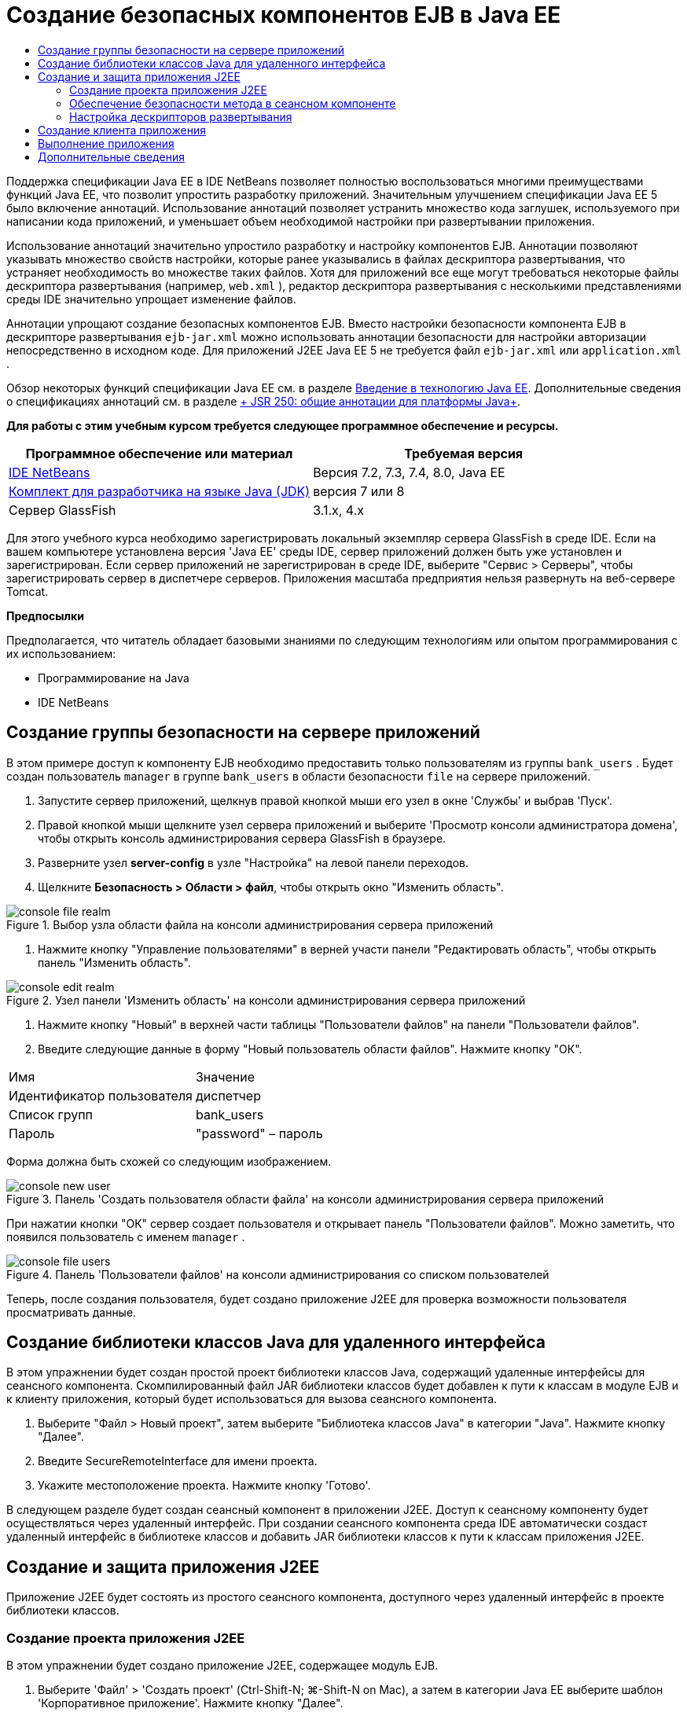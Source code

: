 // 
//     Licensed to the Apache Software Foundation (ASF) under one
//     or more contributor license agreements.  See the NOTICE file
//     distributed with this work for additional information
//     regarding copyright ownership.  The ASF licenses this file
//     to you under the Apache License, Version 2.0 (the
//     "License"); you may not use this file except in compliance
//     with the License.  You may obtain a copy of the License at
// 
//       http://www.apache.org/licenses/LICENSE-2.0
// 
//     Unless required by applicable law or agreed to in writing,
//     software distributed under the License is distributed on an
//     "AS IS" BASIS, WITHOUT WARRANTIES OR CONDITIONS OF ANY
//     KIND, either express or implied.  See the License for the
//     specific language governing permissions and limitations
//     under the License.
//

= Создание безопасных компонентов EJB в Java EE
:jbake-type: tutorial
:jbake-tags: tutorials 
:markup-in-source: verbatim,quotes,macros
:jbake-status: published
:icons: font
:syntax: true
:source-highlighter: pygments
:toc: left
:toc-title:
:description: Создание безопасных компонентов EJB в Java EE - Apache NetBeans
:keywords: Apache NetBeans, Tutorials, Создание безопасных компонентов EJB в Java EE

Поддержка спецификации Java EE в IDE NetBeans позволяет полностью воспользоваться многими преимуществами функций Java EE, что позволит упростить разработку приложений. Значительным улучшением спецификации Java EE 5 было включение аннотаций. Использование аннотаций позволяет устранить множество кода заглушек, используемого при написании кода приложений, и уменьшает объем необходимой настройки при развертывании приложения.

Использование аннотаций значительно упростило разработку и настройку компонентов EJB. Аннотации позволяют указывать множество свойств настройки, которые ранее указывались в файлах дескриптора развертывания, что устраняет необходимость во множестве таких файлов. Хотя для приложений все еще могут требоваться некоторые файлы дескриптора развертывания (например,  ``web.xml`` ), редактор дескриптора развертывания с несколькими представлениями среды IDE значительно упрощает изменение файлов.

Аннотации упрощают создание безопасных компонентов EJB. Вместо настройки безопасности компонента EJB в дескрипторе развертывания  ``ejb-jar.xml``  можно использовать аннотации безопасности для настройки авторизации непосредственно в исходном коде. Для приложений J2EE Java EE 5 не требуется файл  ``ejb-jar.xml``  или  ``application.xml`` .

Обзор некоторых функций спецификации Java EE см. в разделе link:javaee-intro.html[+Введение в технологию Java EE+]. Дополнительные сведения о спецификациях аннотаций см. в разделе link:http://jcp.org/en/jsr/detail?id=250[+ JSR 250: общие аннотации для платформы Java+].


*Для работы с этим учебным курсом требуется следующее программное обеспечение и ресурсы.*

|===
|Программное обеспечение или материал |Требуемая версия 

|link:https://netbeans.org/downloads/index.html[+IDE NetBeans+] |Версия 7.2, 7.3, 7.4, 8.0, Java EE 

|link:http://www.oracle.com/technetwork/java/javase/downloads/index.html[+Комплект для разработчика на языке Java (JDK)+] |версия 7 или 8 

|Сервер GlassFish |3.1.x, 4.x 
|===

Для этого учебного курса необходимо зарегистрировать локальный экземпляр сервера GlassFish в среде IDE. Если на вашем компьютере установлена версия 'Java EE' среды IDE, сервер приложений должен быть уже установлен и зарегистрирован. Если сервер приложений не зарегистрирован в среде IDE, выберите "Сервис > Серверы", чтобы зарегистрировать сервер в диспетчере серверов. Приложения масштаба предприятия нельзя развернуть на веб-сервере Tomcat.

*Предпосылки*

Предполагается, что читатель обладает базовыми знаниями по следующим технологиям или опытом программирования с их использованием:

* Программирование на Java
* IDE NetBeans


== Создание группы безопасности на сервере приложений

В этом примере доступ к компоненту EJB необходимо предоставить только пользователям из группы  ``bank_users`` . Будет создан пользователь  ``manager``  в группе  ``bank_users``  в области безопасности  ``file``  на сервере приложений.

1. Запустите сервер приложений, щелкнув правой кнопкой мыши его узел в окне 'Службы' и выбрав 'Пуск'.
2. Правой кнопкой мыши щелкните узел сервера приложений и выберите 'Просмотр консоли администратора домена', чтобы открыть консоль администрирования сервера GlassFish в браузере.
3. Разверните узел *server-config* в узле "Настройка" на левой панели переходов.
4. Щелкните *Безопасность > Области > файл*, чтобы открыть окно "Изменить область".

image::images/console-file-realm.png[title="Выбор узла области файла на консоли администрирования сервера приложений"]



. Нажмите кнопку "Управление пользователями" в верней участи панели "Редактировать область", чтобы открыть панель "Изменить область".

image::images/console-edit-realm.png[title="Узел панели 'Изменить область' на консоли администрирования сервера приложений"]



. Нажмите кнопку "Новый" в верхней части таблицы "Пользователи файлов" на панели "Пользователи файлов".


. Введите следующие данные в форму "Новый пользователь области файлов". Нажмите кнопку "ОК".
|===

|Имя |Значение 

|Идентификатор пользователя |диспетчер 

|Список групп |bank_users 

|Пароль |"password" – пароль 
|===

Форма должна быть схожей со следующим изображением.

image::images/console-new-user.png[title="Панель 'Создать пользователя области файла' на консоли администрирования сервера приложений"]

При нажатии кнопки "ОК" сервер создает пользователя и открывает панель "Пользователи файлов". Можно заметить, что появился пользователь с именем  ``manager`` .

image::images/console-file-users.png[title="Панель 'Пользователи файлов' на консоли администрирования со списком пользователей"]

Теперь, после создания пользователя, будет создано приложение J2EE для проверка возможности пользователя просматривать данные.


== Создание библиотеки классов Java для удаленного интерфейса

В этом упражнении будет создан простой проект библиотеки классов Java, содержащий удаленные интерфейсы для сеансного компонента. Скомпилированный файл JAR библиотеки классов будет добавлен к пути к классам в модуле EJB и к клиенту приложения, который будет использоваться для вызова сеансного компонента.

1. Выберите "Файл > Новый проект", затем выберите "Библиотека классов Java" в категории "Java". Нажмите кнопку "Далее".
2. Введите SecureRemoteInterface для имени проекта.
3. Укажите местоположение проекта. Нажмите кнопку 'Готово'.

В следующем разделе будет создан сеансный компонент в приложении J2EE. Доступ к сеансному компоненту будет осуществляться через удаленный интерфейс. При создании сеансного компонента среда IDE автоматически создаст удаленный интерфейс в библиотеке классов и добавить JAR библиотеки классов к пути к классам приложения J2EE.


== Создание и защита приложения J2EE

Приложение J2EE будет состоять из простого сеансного компонента, доступного через удаленный интерфейс в проекте библиотеки классов.


=== Создание проекта приложения J2EE

В этом упражнении будет создано приложение J2EE, содержащее модуль EJB.

1. Выберите 'Файл' > 'Создать проект' (Ctrl-Shift-N; ⌘-Shift-N on Mac), а затем в категории Java EE выберите шаблон 'Корпоративное приложение'. Нажмите кнопку "Далее".
2. Введите *Secure* для названия проекта и выберите его местоположение.
3. Снимите флажок "Использовать отдельную папку", если он установлен.

В рамках этого руководства копирование библиотек проекта в выделенную папку не целесообразно, поскольку совместное использование библиотек с другими пользователями или проектами не требуется.

Нажмите кнопку "Далее".


. Установите сервер GlassFish, затем для параметра "Версия Java EE" выберите "Java EE 6".


. Выберите "Создать модуль EJB" и отмените выбор "Создать модуль веб-приложения". Нажмите кнопку 'Готово'.

image::images/new-entapp-wizard.png[title="Панель 'Создать пользователя области файла' на консоли администрирования сервера приложений"] 


=== Обеспечение безопасности метода в сеансном компоненте

В этом упражнении будет создан сеансный компонент в проекте модуля EJB. Сеансный компонент не выполняет ничего сверхъестественного. Он просто возвращает пример суммы баланса. Будет создан метод  ``getStatus`` , который будет защищен методом компонента путем добавлении аннотации  ``@RolesAllowed``  и указания ролей безопасности, которым разрешен доступ к методу. Эта роль безопасности используется приложением и не совпадает с пользователями и группами на сервере. Можно сопоставить роль безопасности с пользователями и группами позже при настройке дескрипторов развертывания.

Аннотации безопасности могут применяться индивидуально к каждому методу в классе или ко всему классу. В этом простом упражнении будет использоваться  ``@RolesAllowed``  для аннотации метода, но спецификация Java EE определяет другие аннотации безопасности, которые могут использоваться в компонентах EJB.

1. В окне 'Проекты' щелкните правой кнопкой мыши узел модуля EJB (Secure-ejb) и выберите 'Создать' > 'Компонент Bean сеанса'.
2. Введите *AccountStatus* для имени базового компонента, *bean* для пакета.
3. Выберите "Удаленный интерфейс в проекте" для типа интерфейса.
4. Выберите SecureRemoteInterface в раскрывающемся списке. Нажмите кнопку "Готово".

image::images/new-sessionbean-wizard.png[title="Удаленный интерфейс выбран в мастере создания компонентов сеансов"]

При нажатии кнопки "Готово" среда IDE создает класс  ``AccountStatus``  и открывает файл в редакторе исходного кода.

Среда IDE также создает удаленный интерфейс  ``AccountStatusRemote``  для базового элемента в пакете  ``bean``  в проекте библиотеки классов SecureRemoteInterface и добавленном JAR библиотеки классов SecureRemoteInterface к пути к классам проекта модуля EJB.

image::images/projects-window-bean.png[title="Окно 'Проекты', в котором отображаются компонент сеанса и библиотека классов на пути к классу"]

При открытии категории "Библиотеки" диалогового окна "Свойства" модуля EJB можно заметить, что JAR добавлен к библиотеке для компиляции.



. В редакторе исходного кода добавьте следующее объявление поля (полужирным шрифтом) к  ``AccountStatus`` :

[source,java,subs="{markup-in-source}"]
----

public class AccountStatus implements AccountStatusRemote {
    *private String amount = "250";*
----


. В редакторе исходного кода щелкните правой кнопкой мыши в классе и выберите 'Вставить код' (Alt-Insert; Ctrl-I в Mac), а затем выберите 'Добавить бизнес-метод', чтобы открыть диалоговое окно 'Добавить бизнес-метод'.


. Введите *getStatus* в качестве имени метода, затем установите для типа возвращаемого значения  ``String`` .

Среда IDE автоматически открывает бизнес-метод в удаленном интерфейсе.



. В редакторе исходного кода добавьте следующую строку с полужирным шрифтом к методу  ``getStatus`` .

[source,java,subs="{markup-in-source}"]
----

public String getStatus() {
*    return "The account contains $" + amount;*
}
----


. Введите следующее (полужирным шрифтом) для аннотации метода  ``getStatus`` .*@RolesAllowed({"USERS"})*

[source,java,subs="{markup-in-source}"]
----

public String getStatus() {
----

Эта аннотация означает, что только пользователям с ролью безопасности  ``USERS``  доступен метод  ``getStatus`` .



. Щелкните правой кнопкой мыши в области редактора и выберите команду 'Исправить операторы импорта' (Alt-Shift-I; ⌘-Shift-I в Mac) и сохраните изменения. Убедитесь, что к файлу добавлено  ``javax.annotation.security.RolesAllowed`` .


=== Настройка дескрипторов развертывания

Для приложений J2EE Java EE обычно не требуются файлы дескриптора развертывания, такие как  ``ejb-jar.xml`` . Если развернуть узел "Файлы настройки" в Secure-ejb или безопасном приложении J2EE, можно увидеть, что дескрипторы развертывания отсутствуют. Аннотации можно использоваться для указания множества свойств, настроенных в  ``ejb-jar.xml`` . В том примере были указаны роли безопасности для методов EJB, используя аннотации  ``@RolesAllowed``  в сеансном компоненте.

Однако при настройке безопасности для приложения требуется указать некоторые свойства в дескрипторах развертывания. В этом примере необходимо сопоставить роли безопасности, используемые в приложении J2EE( ``USERS`` ), с пользователями и группами, настроенными на серверами приложений. Была создана группа  ``bank_users``  на сервере приложений, и необходимо сопоставить эту группу с ролью безопасности  ``USERS``  в приложении J2EE. Для этого необходимо изменить дескриптор развертывания  ``glassfish-application.xml``  для приложения J2EE.

Поскольку для запуска приложения J2EE не требуются дескрипторы развертывания, среда IDE не создала дескрипторы развертывания по умолчанию. Поэтому сначала необходимо создать файл дескриптора развертывания, затем отредактировать файл в редакторе с несколькими представлениями для настройки сопоставлений роли безопасности.

1. Правой кнопкой мыши щелкните проект безопасного приложения J2EE и выберите "Новый > Другое", чтобы открыть мастер "Создание файла".

Также можно открыть мастер "Создание файла", выбрав "Файл > Создание файла" в главном меню. В этом случае необходимо выбрать проект "Безопасность" в раскрывающемся списке "Проект".



. Выберите тип файла "Дескриптор GlassFish" в категории GlassFish. Нажмите кнопку "Далее".

image::images/new-gf-descriptor.png[title="Тип файла дескриптора GlassFish в мастере создания файлов"]



. Примите значения по умолчанию в мастере и щелкните "Готово".

При нажатии кнопки "Готово" среда IDE создает файл  ``glassfish-application.xml``  и открывает его в редакторе исходного кода с несколькими представлениями.

Если развернуть узел проекта приложения J2EE "Безопасность" в окне "Проекты", можно увидеть, что файл дескриптора создан в узле "Файлы настройки".

image::images/glassfish-application-descriptor.png[title="Вкладка 'Безопасность' в редакторе с несколькими представлениями "]



. На вкладке "Безопасность" редактора с несколькими представлениями щелкните "Добавить сопоставление роли безопасности" и введите *USERS* для параметра "Имя роли безопасности".


. Щелкните "Добавить группу" и введите *bank_users* для параметра "Имя группы" в диалоговом окне. Нажмите кнопку "ОК".

Теперь текст в редакторе должен быть схож со следующим.

image::images/security-tab-descriptor.png[title="Вкладка 'Безопасность' в редакторе с несколькими представлениями "]



. Сохраните изменения.

Можно щелкнуть вкладку "XML" в редакторе с несколькими представлениями, чтобы просмотреть файл дескриптора развертывания в представлении XML. Теперь этот файл дескриптора развертывания содержит следующий текст:


[source,xml,subs="{markup-in-source}"]
----

<glassfish-application>
  <security-role-mapping>
    <role-name>USERS</role-name>
    <group-name>bank_users</group-name>
  </security-role-mapping>
</glassfish-application>
----

Теперь метод  ``getStatus``  безопасен и доступен только пользователям в группе  ``bank_users`` , указанной на сервере.

Теперь требуется способ проверки параметров безопасности. Проще всего создать базовый клиент приложения, запрашивающий у пользователя ввод имени пользователя и пароля.


== Создание клиента приложения

В этом разделе будет создан простой клиент приложения для доступа к сеансному компоненту  ``AccountStatus`` . Аннотация  ``@EJB``  в коде будет использоваться для вызова базового элемента через удаленный интерфейс, а среда IDE автоматически добавит файл JAR библиотеки классов, содержащий интерфейс клиента приложения.

1. Выберите Файл > Создать проект и затем выберите "Клиент корпоративного приложения" в категории Java EE. Нажмите кнопку "Далее".
2. Введите SecureAppClient в качестве имени проекта. Нажмите кнопку "Далее".
3. Выберите *<Нет>* в раскрывающемся списке "Добавить в приложение J2EE".
4. Выберите 'GlassFish Server' в списке 'Сервер' и 'Java EE 6' или 'Java EE 7' в списке 'Версия Java EE'. Нажмите кнопку "Готово".

После нажатии кнопки "Готово" в редакторе исходного кода откроется  ``Main.java`` .



. В редакторе исходного кода щелкните правой кнопкой мыши в файле  ``Main.java``  и выберите 'Вставить код' (Alt-Insert; Ctrl-I в Mac) и выберите 'Call Enterprise Bean'.


. В диалоговом окне "Вызов компонента EJB" разверните узел Secure-ejb и выберите AccountStatus. Нажмите кнопку "ОК".

image::images/call-enterprise-bean.png[title="интерфейс, выбранный в диалоговом окне 'Вызвать компонент корпоративного уровня'"]

Среда IDE добавляет следующий код к клиенту приложения для поиска сеансного компонента.


[source,java,subs="{markup-in-source}"]
----

@EJB
private static AccountStatusRemote accountStatus;
----

Если развернуть узел "Узел" в окне "Проекты", можно увидеть, что среда IDE добавила файл JAR SecureRemoteInterface к пути к классам проекта.



. Измените метод  ``main`` , чтобы добавить следующий код и сохранить изменения.

[source,java,subs="{markup-in-source}"]
----

public static void main(String[] args) {
    *System.out.println(accountStatus.getStatus());*
}
----

Дополнительные сведения о клиентах приложений приведены в разделе link:entappclient.html[+Создание и запуск клиентов приложений на сервере GlassFish+].


== Выполнение приложения

Теперь приложение готово. Сначала необходимо развернуть приложение J2EE на сервере. После развертывания приложения J2EE можно запустить клиент приложения для проверки безопасности метода в приложении J2EE и правильности сопоставления ролей пользователей. После запуска клиента приложения появится запрос на ввод имени пользователя и пароля для пользователя в группе  ``bank_users`` .

1. Правой кнопкой мыши щелкните узел проекта приложения J2EE "Безопасность" в окне "Проекты" и выберите "Развернуть".

При нажатии кнопки "Развернуть" среда IDE создает файл EAR, запускает сервер приложений (если он еще не запущен) и выполняет развертывание файла EAR на сервере.



. Правой кнопкой мыши щелкните узел проекта SecureAppClient в окне "Проект" и выберите "Выполнить". Появится диалоговое окно с запросом на ввод имени пользователя и пароля.

image::images/login-window.png[title="Окно входа с запросом на ввод имени пользователя и пароля"]



. В диалоговом окне введите имя пользователя ( ``manager`` ) и пароль ( ``password`` ) и нажмите кнопку "ОК". В окне вывода появится следующее.

[source,java,subs="{markup-in-source}"]
----

The account contains 250$
----

Этот очень простой пример демонстрирует использование аннотаций Java для защиты метода в компоненте EJB.

link:/about/contact_form.html?to=3&subject=Feedback:%20Building%20Secure%20Enterprise%20Beans[+Отправить отзыв по этому учебному курсу+]



== Дополнительные сведения

Дополнительные сведения об использовании аннотаций и дескрипторов развертывания для защиты компонентов можно найти в следующих ресурсах:

* Главы link:http://docs.oracle.com/javaee/7/tutorial/doc/security-intro003.htm[+Защита контейнеров+] и link:http://docs.oracle.com/javaee/7/tutorial/doc/security-advanced008.htm[+Настройка параметров безопасности с помощью дескрипторов развертывания+] в разделе link:http://docs.oracle.com/javaee/7/tutorial/doc/partsecurity.htm[+Безопасность+] практического руководства по Java EE 7

Дополнительные сведения об использовании IDE NetBeans для разработки приложений Java EE см. следующие ресурсы:

* link:javaee-intro.html[+Введение в технологию Java EE +]
* link:javaee-gettingstarted.html[+Начало работы с приложениями Java EE+]
* link:../../trails/java-ee.html[+Учебная карта по Java EE и Java Web+]

Для отправки комментариев и предложений, получения поддержки и новостей о последних разработках, связанных с Java EE IDE NetBeans link:../../../community/lists/top.html[+присоединяйтесь к списку рассылки nbj2ee+].


